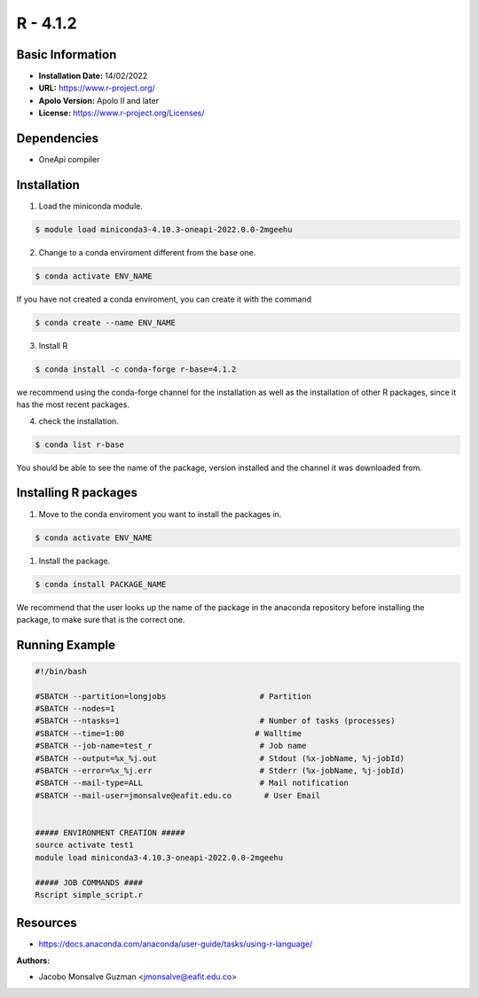 .. _R-4.1.2-index:

.. highlight:: rst

.. role:: bash(code)
    :language: bash

R - 4.1.2
=========

Basic Information
-----------------

- **Installation Date:** 14/02/2022
- **URL:** https://www.r-project.org/
- **Apolo Version:** Apolo II and later
- **License:** https://www.r-project.org/Licenses/

Dependencies
------------

- OneApi compiler

Installation
------------

1. Load the miniconda module.

.. code-block:: bash

    $ module load miniconda3-4.10.3-oneapi-2022.0.0-2mgeehu

2. Change to a conda enviroment different from the base one.

.. code-block:: bash

    $ conda activate ENV_NAME

If you have not created a conda enviroment, you can create it with the command

.. code-block:: bash

    $ conda create --name ENV_NAME

3. Install R

.. code-block:: bash

    $ conda install -c conda-forge r-base=4.1.2

we recommend using the conda-forge channel  for the installation as well as the installation of other R packages, since it has the most recent packages.

4. check the installation.

.. code-block:: bash

    $ conda list r-base

You should be able to see the name of the package, version installed and the channel it was downloaded from.

Installing R packages
---------------------

1. Move to the conda enviroment you want to install the packages in.

.. code-block:: bash

    $ conda activate ENV_NAME

1. Install the package.

.. code-block:: bash

    $ conda install PACKAGE_NAME

We recommend that the user looks up the name of the package in the anaconda repository before installing the package, to make sure that is the correct one.

Running Example
---------------
.. code-block:: bash

    #!/bin/bash

    #SBATCH --partition=longjobs                    # Partition
    #SBATCH --nodes=1
    #SBATCH --ntasks=1                              # Number of tasks (processes)
    #SBATCH --time=1:00                            # Walltime
    #SBATCH --job-name=test_r                       # Job name
    #SBATCH --output=%x_%j.out                      # Stdout (%x-jobName, %j-jobId)
    #SBATCH --error=%x_%j.err                       # Stderr (%x-jobName, %j-jobId)
    #SBATCH --mail-type=ALL                         # Mail notification
    #SBATCH --mail-user=jmonsalve@eafit.edu.co       # User Email


    ##### ENVIRONMENT CREATION #####
    source activate test1
    module load miniconda3-4.10.3-oneapi-2022.0.0-2mgeehu

    ##### JOB COMMANDS ####
    Rscript simple_script.r

Resources
---------

- https://docs.anaconda.com/anaconda/user-guide/tasks/using-r-language/


:Authors:

- Jacobo Monsalve Guzman <jmonsalve@eafit.edu.co>
